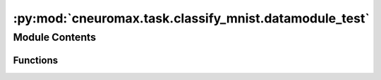 :py:mod:`cneuromax.task.classify_mnist.datamodule_test`
=======================================================

.. py:module:: cneuromax.task.classify_mnist.datamodule_test

.. autoapi-nested-parse::

   Tests for :mod:`~cneuromax.task.classify_mnist.datamodule`.



Module Contents
---------------


Functions
~~~~~~~~~

.. autoapisummary::

   cneuromax.task.classify_mnist.datamodule_test.datamodule
   cneuromax.task.classify_mnist.datamodule_test.test_setup_fit
   cneuromax.task.classify_mnist.datamodule_test.test_setup_test



.. py:function:: datamodule(tmp_path: pathlib.Path) -> cneuromax.task.classify_mnist.MNISTClassificationDataModule

   `MNISTClassificationDataModule` fixture.

   :param tmp_path: The temporary path for the            :class:`~.MNISTClassificationDataModule`.

   :returns: A generic `MNISTDataModule` instance.


.. py:function:: test_setup_fit(datamodule: cneuromax.task.classify_mnist.MNISTClassificationDataModule) -> None

   Tests the `MNISTClassificationDataModule.setup` method #1.

   :param datamodule: A generic `MNISTDataModule` instance, see
                      :func:`datamodule`.


.. py:function:: test_setup_test(datamodule: cneuromax.task.classify_mnist.MNISTClassificationDataModule) -> None

   Tests the `MNISTClassificationDataModule.setup` method #2.

   :param datamodule: A generic `MNISTDataModule` instance, see
                      :func:`datamodule`.


